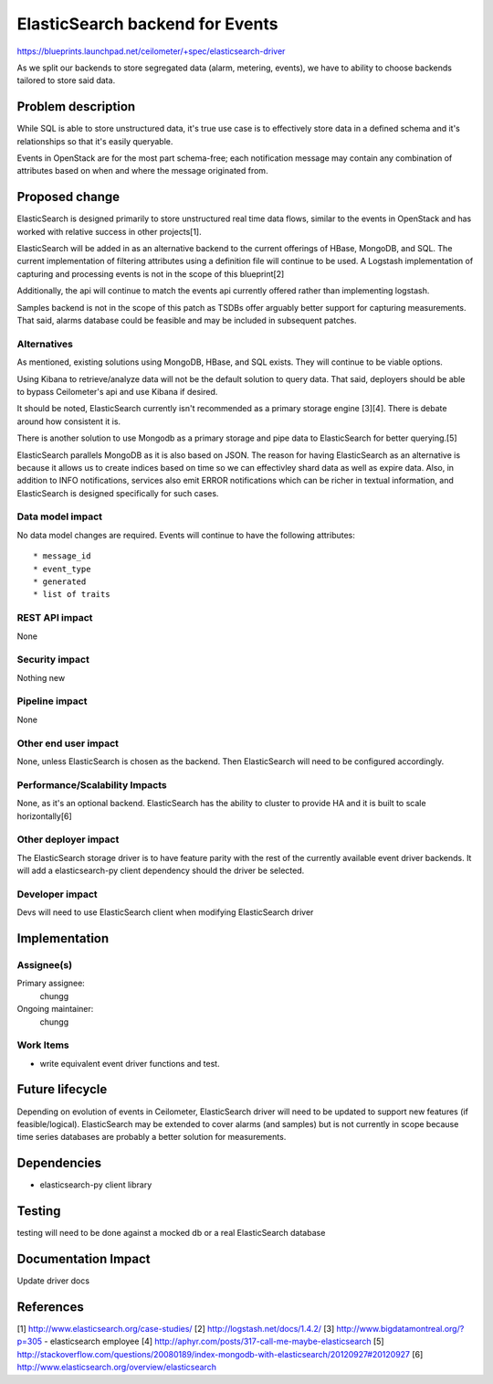 ..
   This work is licensed under a Creative Commons Attribution 3.0 Unported
 License.

 http://creativecommons.org/licenses/by/3.0/legalcode

================================
ElasticSearch backend for Events
================================

https://blueprints.launchpad.net/ceilometer/+spec/elasticsearch-driver

As we split our backends to store segregated data (alarm, metering, events), we
have to ability to choose backends tailored to store said data.

Problem description
===================

While SQL is able to store unstructured data, it's true use case is to
effectively store data in a defined schema and it's relationships so that
it's easily queryable.

Events in OpenStack are for the most part schema-free; each notification
message may contain any combination of attributes based on when and where the
message originated from.

Proposed change
===============

ElasticSearch is designed primarily to store unstructured real time data flows,
similar to the events in OpenStack and has worked with relative success in
other projects[1].

ElasticSearch will be added in as an alternative backend to the current
offerings of HBase, MongoDB, and SQL. The current implementation of filtering
attributes using a definition file will continue to be used. A Logstash
implementation of capturing and processing events is not in the scope of this
blueprint[2]

Additionally, the api will continue to match the events api currently offered
rather than implementing logstash.

Samples backend is not in the scope of this patch as TSDBs offer arguably
better support for capturing measurements. That said, alarms database could be
feasible and may be included in subsequent patches.

Alternatives
------------

As mentioned, existing solutions using MongoDB, HBase, and SQL exists. They
will continue to be viable options.

Using Kibana to retrieve/analyze data will not be the default solution to query
data. That said, deployers should be able to bypass Ceilometer's api and use
Kibana if desired.

It should be noted, ElasticSearch currently isn't recommended as a primary
storage engine [3][4]. There is debate around how consistent it is.

There is another solution to use Mongodb as a primary storage and pipe data
to ElasticSearch for better querying.[5]

ElasticSearch parallels MongoDB as it is also based on JSON. The reason for
having ElasticSearch as an alternative is because it allows us to create
indices based on time so we can effectivley shard data as well as expire data.
Also, in addition to INFO notifications, services also emit ERROR notifications
which can be richer in textual information, and ElasticSearch is designed
specifically for such cases.

Data model impact
-----------------

No data model changes are required. Events will continue to have the following
attributes::

   * message_id
   * event_type
   * generated
   * list of traits

REST API impact
---------------

None

Security impact
---------------

Nothing new

Pipeline impact
---------------

None

Other end user impact
---------------------

None, unless ElasticSearch is chosen as the backend. Then ElasticSearch will
need to be configured accordingly.

Performance/Scalability Impacts
-------------------------------

None, as it's an optional backend. ElasticSearch has the ability to cluster to
provide HA and it is built to scale horizontally[6]

Other deployer impact
---------------------

The ElasticSearch storage driver is to have feature parity with the rest of
the currently available event driver backends. It will add a elasticsearch-py
client dependency should the driver be selected.

Developer impact
----------------

Devs will need to use ElasticSearch client when modifying ElasticSearch driver

Implementation
==============

Assignee(s)
-----------

Primary assignee:
  chungg

Ongoing maintainer:
  chungg

Work Items
----------

* write equivalent event driver functions and test.

Future lifecycle
================

Depending on evolution of events in Ceilometer, ElasticSearch driver will need
to be updated to support new features (if feasible/logical). ElasticSearch may
be extended to cover alarms (and samples) but is not currently in scope because
time series databases are probably a better solution for measurements.

Dependencies
============

* elasticsearch-py client library

Testing
=======

testing will need to be done against a mocked db or a real ElasticSearch database

Documentation Impact
====================

Update driver docs

References
==========

[1] http://www.elasticsearch.org/case-studies/
[2] http://logstash.net/docs/1.4.2/
[3] http://www.bigdatamontreal.org/?p=305 - elasticsearch employee
[4] http://aphyr.com/posts/317-call-me-maybe-elasticsearch
[5] http://stackoverflow.com/questions/20080189/index-mongodb-with-elasticsearch/20120927#20120927
[6] http://www.elasticsearch.org/overview/elasticsearch
